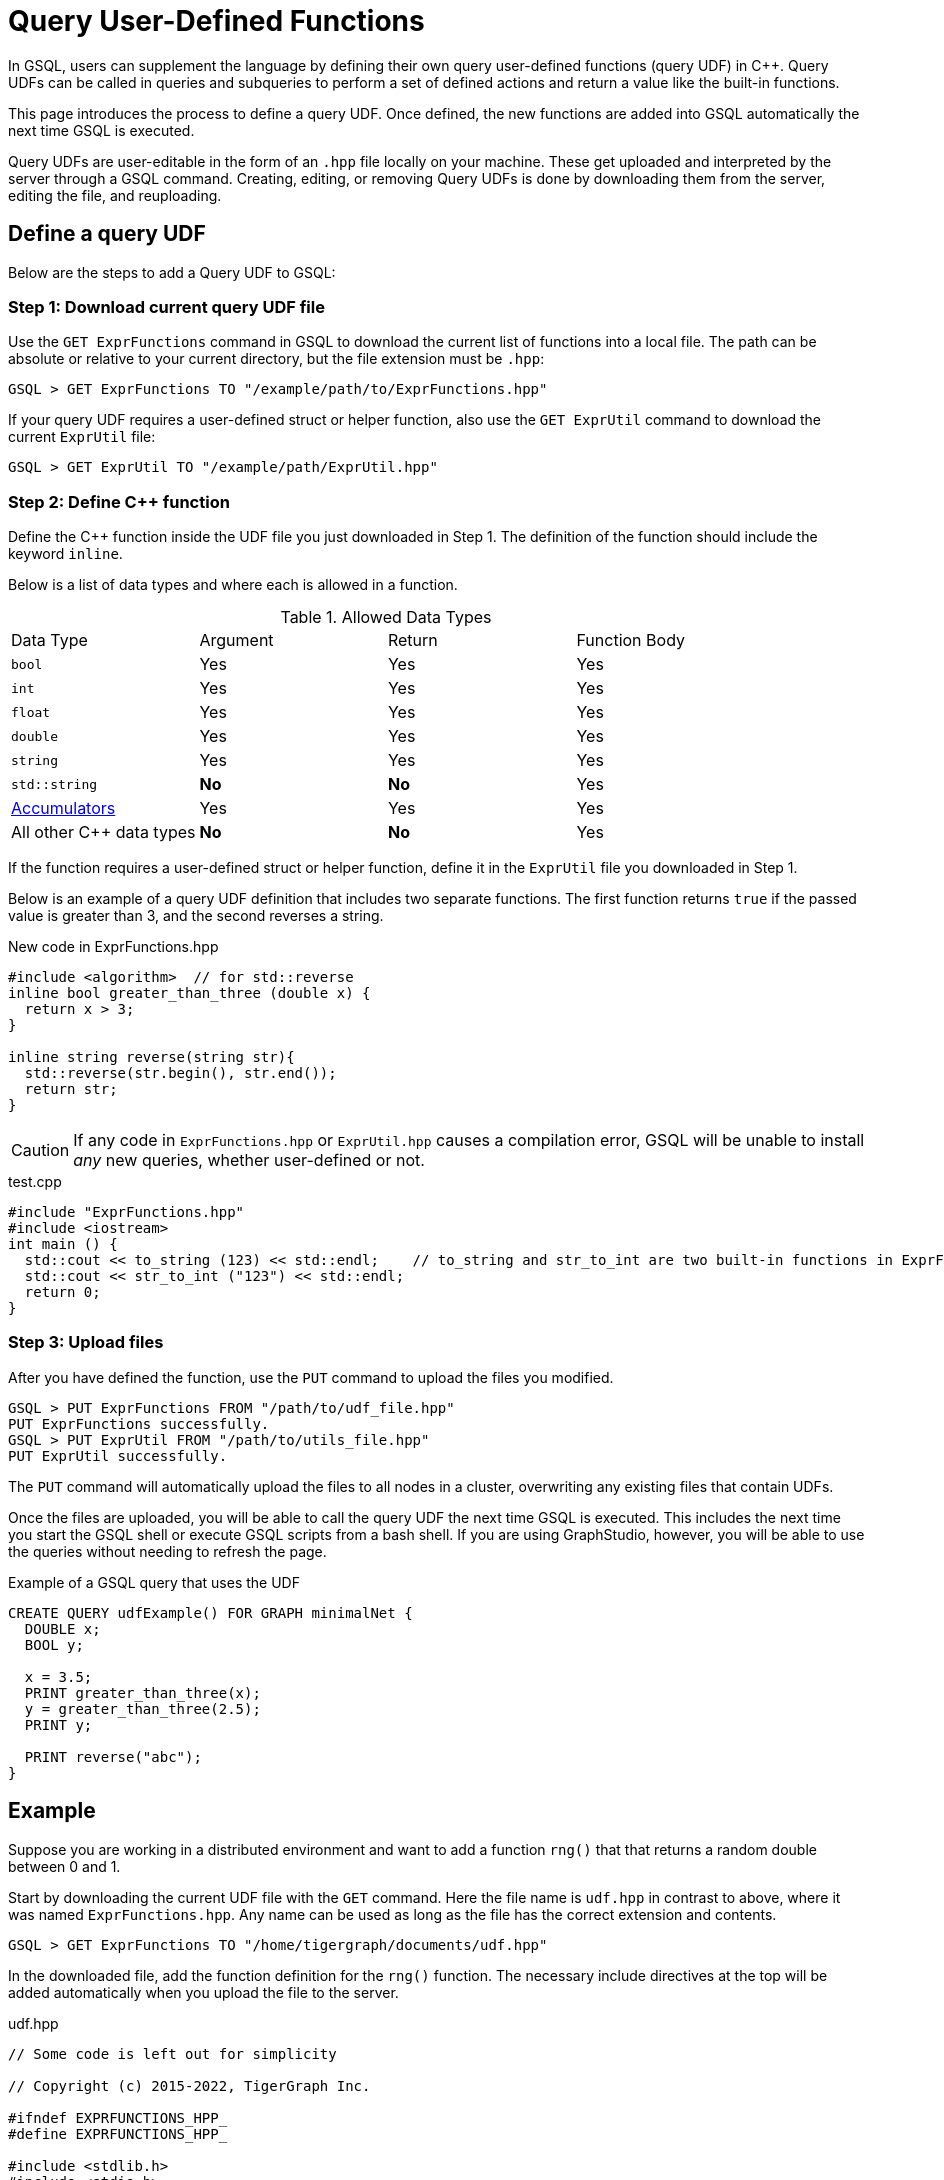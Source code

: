 = Query User-Defined Functions
:pp: {plus}{plus}

In GSQL, users can supplement the language by defining their own query user-defined functions (query UDF) in C{pp}. Query UDFs can be called in queries and subqueries to perform a set of defined actions and return a value like the built-in functions.

This page introduces the process to define a query UDF. Once defined, the new functions are added into GSQL automatically the next time GSQL is executed.

Query UDFs are user-editable in the form of an `.hpp` file locally on your machine. These get uploaded and interpreted by the server through a GSQL command. Creating, editing, or removing Query UDFs is done by downloading them from the server, editing the file, and reuploading.

== Define a query UDF

Below are the steps to add a Query UDF to GSQL:

=== Step 1: Download current query UDF file

Use the `GET ExprFunctions` command in GSQL to download the current list of functions into a local file. The path can be absolute or relative to your current directory, but the file extension must be `.hpp`:

[source,gsql]
----
GSQL > GET ExprFunctions TO "/example/path/to/ExprFunctions.hpp"
----

If your query UDF requires a user-defined struct or helper function, also use the `GET ExprUtil` command to download the current `ExprUtil` file:

[source,gsql]
----
GSQL > GET ExprUtil TO "/example/path/ExprUtil.hpp"
----

=== Step 2: Define C{pp} function

Define the C{pp} function inside the UDF file you just downloaded in Step 1. The definition of the function should include the keyword `inline`.

Below is a list of data types and where each is allowed in a function. 

.Allowed Data Types
|===
|Data Type | Argument | Return | Function Body
| `bool` | Yes | Yes | Yes
| `int` | Yes | Yes | Yes
| `float` | Yes | Yes | Yes
| `double` | Yes | Yes | Yes
| `string` | Yes | Yes | Yes
| `std::string` | *No* | *No* | Yes
| xref:accumulators.adoc[Accumulators] | Yes | Yes | Yes

| All other C{pp} data types | *No* | *No* | Yes
|===

If the function requires a user-defined struct or helper function, define it in the `ExprUtil` file you downloaded in Step 1.

Below is an example of a query UDF definition that includes two separate functions. The first function returns `true` if the passed value is greater than 3, and the second reverses a string.

.New code in ExprFunctions.hpp

[source,c++]
----
#include <algorithm>  // for std::reverse
inline bool greater_than_three (double x) {
  return x > 3;
}

inline string reverse(string str){
  std::reverse(str.begin(), str.end());
  return str;
}
----



[CAUTION]
====
If any code in `ExprFunctions.hpp` or `ExprUtil.hpp` causes a compilation error, GSQL will be unable to install _any_ new queries, whether user-defined or not.
====

.test.cpp

[source,gsql]
----
#include "ExprFunctions.hpp"
#include <iostream>
int main () {
  std::cout << to_string (123) << std::endl;    // to_string and str_to_int are two built-in functions in ExprFunction.hpp
  std::cout << str_to_int ("123") << std::endl;
  return 0;
}
----

=== Step 3: Upload files

After you have defined the function, use the `PUT` command to upload the files you modified.

[source,gsql]
----
GSQL > PUT ExprFunctions FROM "/path/to/udf_file.hpp"
PUT ExprFunctions successfully.
GSQL > PUT ExprUtil FROM "/path/to/utils_file.hpp"
PUT ExprUtil successfully.
----

The `PUT` command will automatically upload the files to all nodes in a cluster, overwriting any existing files that contain UDFs.

Once the files are uploaded, you will be able to call the query UDF the next time GSQL is executed. This includes the next time you start the GSQL shell or execute GSQL scripts from a bash shell. If you are using GraphStudio, however, you will be able to use the queries without needing to refresh the page.

.Example of a GSQL query that uses the UDF

[source,gsql]
----
CREATE QUERY udfExample() FOR GRAPH minimalNet {
  DOUBLE x;
  BOOL y;

  x = 3.5;
  PRINT greater_than_three(x);
  y = greater_than_three(2.5);
  PRINT y;

  PRINT reverse("abc");
}
----



== Example

Suppose you are working in a distributed environment and want to add a function `rng()` that that returns a random double between 0 and 1.

Start by downloading the current UDF file with the `GET` command. Here the file name is `udf.hpp` in contrast to above, where it was named `ExprFunctions.hpp`. Any name can be used as long as the file has the correct extension and contents.

[source,gsql]
----
GSQL > GET ExprFunctions TO "/home/tigergraph/documents/udf.hpp"
----

In the downloaded file, add the function definition for the `rng()` function. The necessary include directives at the top will be added automatically when you upload the file to the server.

.udf.hpp

[source,c++]
----
// Some code is left out for simplicity

// Copyright (c) 2015-2022, TigerGraph Inc.

#ifndef EXPRFUNCTIONS_HPP_
#define EXPRFUNCTIONS_HPP_

#include <stdlib.h>
#include <stdio.h>
#include <string>
#include <gle/engine/cpplib/headers.hpp>
#include <iostream>
#include <fstream>
#include <sstream>
#include <random> // include statement for rng()
#include <vector>
#include <map>

#include "ExprUtil.hpp"

  inline double rng() {
    std::random_device rd;
    std::mt19937 gen(rd());
    std::uniform_real_distribution < double > distribution(0.0, 1.0);

    return distribution(gen);
  }

#endif /* EXPRFUNCTIONS_HPP_ */
----

After adding your query, use the `PUT` command to upload the file. This will upload the file to all nodes in a cluster:

[source,gsql]
----
GSQL > PUT ExprFunction FROM "/path/to/udf.hpp"
PUT ExprFunctions successfully.
----

The UDF has now been added to GSQL. You can `INSTALL` and `RUN` the function in GSQL queries.

[source,gsql]
----
GSQL > RUN QUERY rng()
{
  "error": false,
  "message": "",
  "version": {
    "schema": 0,
    "edition": "enterprise",
    "api": "v2"
  },
  "results": [{"rng()": 0.51352}]
}
----
